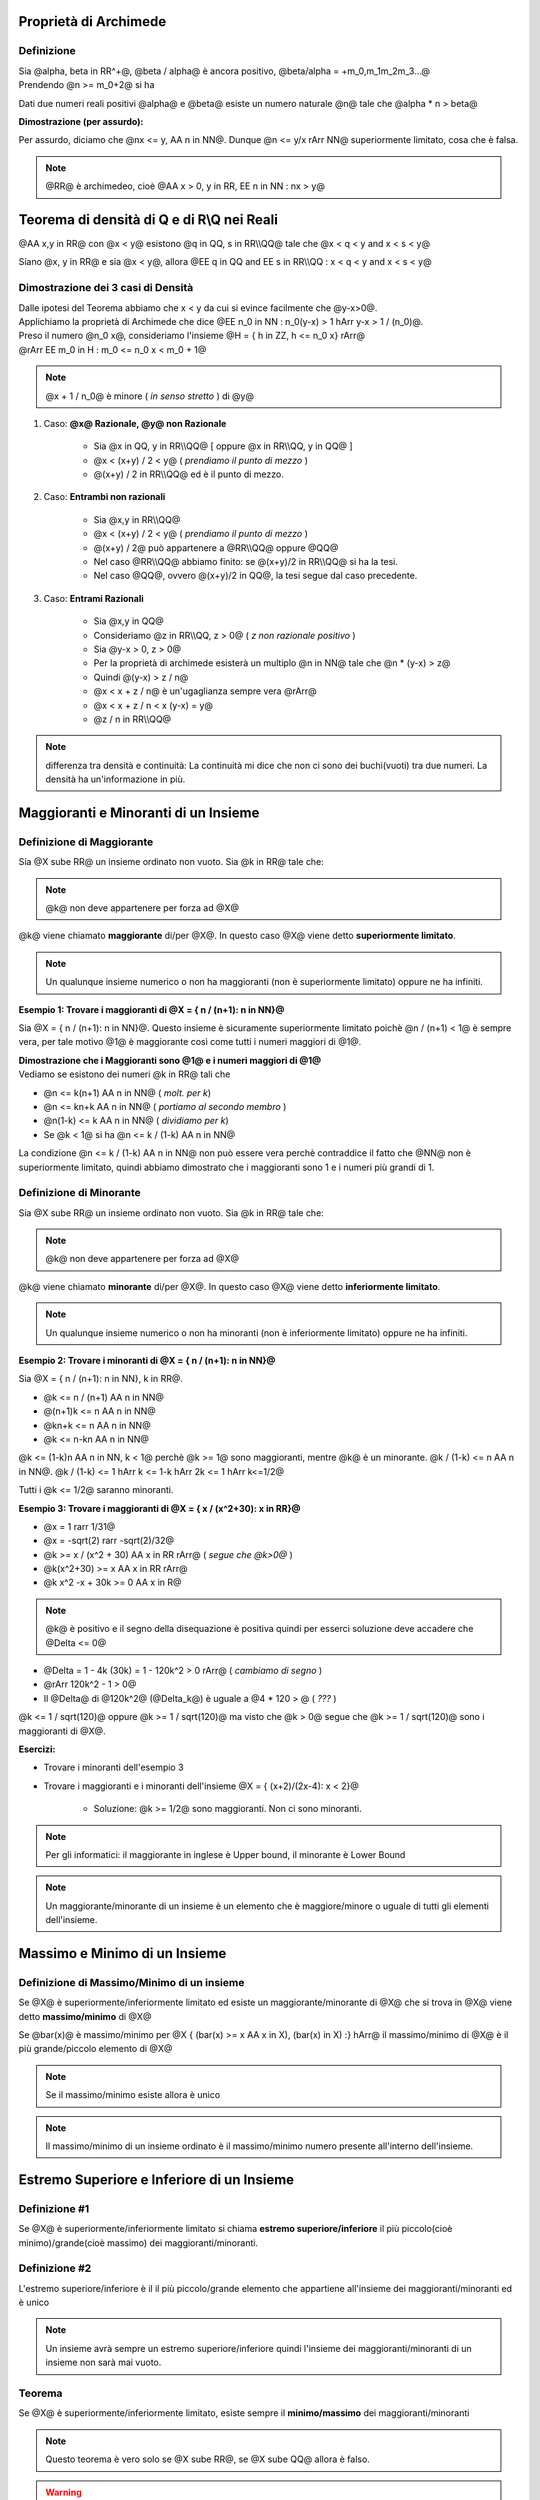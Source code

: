 .. role:: raw-html(raw)
   :format: html

.. role:: underline
    :class: underline

.. role:: strike
    :class: strike

***********************
Proprietà di Archimede
***********************
Definizione
===========
| Sia @alpha, beta in RR^+@, @beta / alpha@ è ancora positivo, @beta/alpha = +m_0,m_1m_2m_3...@
| Prendendo @n >= m_0+2@ si ha

.. centered:: @n > beta/alpha hArr alpha n > beta@

Dati due numeri reali positivi @alpha@ e @beta@ esiste un numero naturale @n@ tale che @alpha \* n > beta@

| **Dimostrazione (per assurdo):**

Per assurdo, diciamo che @nx <= y, AA n in NN@. Dunque @n <= y/x rArr NN@ superiormente limitato, cosa che è falsa.

.. note:: @RR@ è archimedeo, cioè @AA x > 0, y in RR, EE n in NN : nx > y@

*******************************************
Teorema di densità di Q e di R\\Q nei Reali
*******************************************
@AA x,y in RR@ con @x < y@ esistono @q in QQ, s in RR\\\\QQ@ tale che @x < q < y and x < s < y@

.. centered:: *Oppure*

Siano @x, y in RR@ e sia @x < y@, allora @EE q in QQ and EE s in RR\\\\QQ : x < q < y and x < s < y@

Dimostrazione dei 3 casi di Densità
====================================
| Dalle ipotesi del Teorema abbiamo che x < y da cui si evince facilmente che @y-x>0@.
| Applichiamo la proprietà di Archimede che dice @EE n_0 in NN : n_0(y-x) > 1 hArr y-x > 1 / (n_0)@.
| Preso il numero @n_0 x@, consideriamo l'insieme @H = { h in ZZ, h <= n_0 x} rArr@
| @rArr EE m_0 in H : m_0 <= n_0 x < m_0 + 1@

.. centered:: @x < (m_0 +1)/n_0 = m_0 / n_0 + 1 / n_0 <= x + 1 / n_0 < x + (y-x) = y@

.. note:: @x + 1 / n_0@ è minore ( *in senso stretto* ) di @y@

1. Caso: **@x@ Razionale, @y@ non Razionale**

    - Sia @x in QQ, y in RR\\\\QQ@ [ oppure @x in RR\\\\QQ, y in QQ@ ]
    - @x < (x+y) / 2 < y@ ( *prendiamo il punto di mezzo* )
    - @(x+y) / 2 in RR\\\\QQ@ ed è il punto di mezzo.

2. Caso: **Entrambi non razionali**

     - Sia @x,y in RR\\\\QQ@
     - @x < (x+y) / 2 < y@ ( *prendiamo il punto di mezzo* )
     - @(x+y) / 2@ può appartenere a @RR\\\\QQ@ oppure @QQ@
     - Nel caso @RR\\\\QQ@ abbiamo finito: se @(x+y)/2 in RR\\\\QQ@ si ha la tesi.
     - Nel caso @QQ@, ovvero @(x+y)/2 in QQ@, la tesi segue dal caso precedente.

3. Caso: **Entrami Razionali**

     - Sia @x,y in QQ@
     - Consideriamo @z in RR\\\\QQ, z > 0@ ( *z non razionale positivo* )
     - Sia @y-x > 0, z > 0@
     - Per la proprietà di archimede esisterà un multiplo @n in NN@ tale che @n \* (y-x) > z@
     - Quindi @(y-x) > z / n@
     - @x < x + z / n@ è un'ugaglianza sempre vera @rArr@
     - @x < x + z / n < x (y-x) = y@
     - @z / n in RR\\\\QQ@

.. note:: differenza tra densità e continuità: La continuità mi dice che non ci sono dei buchi(vuoti) tra due numeri. La densità ha un'informazione in più.

*************************************
Maggioranti e Minoranti di un Insieme
*************************************

Definizione di Maggiorante
===========================

Sia @X sube RR@ un insieme ordinato non vuoto. Sia @k in RR@ tale che:

.. centered:: @k >= x AA x in X@

.. note:: @k@ non deve appartenere per forza ad @X@

@k@ viene chiamato **maggiorante** di/per @X@. In questo caso @X@ viene detto **superiormente limitato**.

.. note:: Un qualunque insieme numerico o non ha maggioranti (non è superiormente limitato) oppure ne ha infiniti.

| **Esempio 1: Trovare i maggioranti di @X = { n / (n+1): n in NN}@**

Sia @X = { n / (n+1): n in NN}@. Questo insieme è sicuramente superiormente limitato poichè @n / (n+1) < 1@ è sempre vera, per tale motivo @1@ è maggiorante così come tutti i numeri maggiori di @1@.

| **Dimostrazione che i Maggioranti sono @1@ e i numeri maggiori di @1@**
| Vediamo se esistono dei numeri @k in RR@ tali che

.. centered:: @n / (n+1) <= k AA n in NN@

- @n <= k(n+1) AA n in NN@ ( *molt. per k*)
- @n <= kn+k AA n in NN@ ( *portiamo al secondo membro* )
- @n(1-k) <= k AA n in NN@ ( *dividiamo per k*)
- Se @k < 1@ si ha @n <= k / (1-k) AA n in NN@

La condizione @n <= k / (1-k) AA n in NN@ non può essere vera perchè contraddice il fatto che @NN@ non è superiormente limitato, quindi abbiamo dimostrato che i maggioranti sono 1 e i numeri più grandi di 1.


Definizione di Minorante
===========================

Sia @X sube RR@ un insieme ordinato non vuoto. Sia @k in RR@ tale che:

.. centered:: @k <= x AA x in X@

.. note:: @k@ non deve appartenere per forza ad @X@

@k@ viene chiamato **minorante** di/per @X@. In questo caso @X@ viene detto **inferiormente limitato**.

.. note:: Un qualunque insieme numerico o non ha minoranti (non è inferiormente limitato) oppure ne ha infiniti.

| **Esempio 2: Trovare i minoranti di @X = { n / (n+1): n in NN}@**

Sia @X = { n / (n+1): n in NN}, k in RR@.

- @k <= n / (n+1) AA n in NN@
- @(n+1)k <= n AA n in NN@
- @kn+k <= n AA n in NN@
- @k <= n-kn AA n in NN@

@k <= (1-k)n AA n in NN, k < 1@ perchè @k >= 1@ sono maggioranti, mentre @k@ è un minorante. @k / (1-k) <= n AA n in NN@. @k / (1-k) <= 1 hArr k <= 1-k hArr 2k <= 1 hArr k<=1/2@

Tutti i @k <= 1/2@ saranno minoranti.

| **Esempio 3: Trovare i maggioranti di @X = { x / (x^2+30): x in RR}@**

- @x = 1 rarr 1/31@
- @x = -sqrt(2) rarr -sqrt(2)/32@
- @k >= x / (x^2 + 30) AA x in RR rArr@ ( *segue che @k>0@* )
- @k(x^2+30) >= x AA x in RR rArr@
- @k x^2 -x + 30k >= 0 AA x in R@

.. note:: @k@ è positivo e il segno della disequazione è positiva quindi per esserci soluzione deve accadere che @Delta <= 0@

- @Delta = 1 - 4k (30k) = 1 - 120k^2 > 0 rArr@ ( *cambiamo di segno* )
- @rArr 120k^2 - 1 > 0@
- Il @Delta@ di @120k^2@ (@Delta_k@) è uguale a @4 \* 120 > @  ( *???* )

@k <= 1 / sqrt(120)@ oppure @k >= 1 / sqrt(120)@ ma visto che @k > 0@ segue che @k >= 1 / sqrt(120)@ sono i maggioranti di @X@.

**Esercizi:**

- Trovare i minoranti dell'esempio 3
- Trovare i maggioranti e i minoranti dell'insieme @X = { (x+2)/(2x-4): x < 2}@

    + Soluzione: @k >= 1/2@ sono maggioranti. Non ci sono minoranti.

.. note:: Per gli informatici: il maggiorante in inglese è Upper bound, il minorante è Lower Bound

.. note:: Un maggiorante/minorante di un insieme è un elemento che è maggiore/minore o uguale di tutti gli elementi dell'insieme.


******************************
Massimo e Minimo di un Insieme
******************************

Definizione di Massimo/Minimo di un insieme
============================================

Se @X@ è superiormente/inferiormente limitato ed esiste un maggiorante/minorante di @X@ che si trova in @X@ viene detto **massimo/minimo** di @X@

Se @bar(x)@ è massimo/minimo per @X { (bar(x) >= x AA x in X), (bar(x) in X) :} hArr@ il massimo/minimo di @X@ è il più grande/piccolo elemento di @X@

.. note:: Se il massimo/minimo esiste allora è unico

.. note:: Il massimo/minimo di un insieme ordinato è il massimo/minimo numero presente all'interno dell'insieme.


*******************************************
Estremo Superiore e Inferiore di un Insieme
*******************************************

Definizione #1
==============

Se @X@ è superiormente/inferiormente limitato si chiama **estremo superiore/inferiore** il più piccolo(cioè minimo)/grande(cioè massimo) dei maggioranti/minoranti.

Definizione #2
==============
L'estremo superiore/inferiore è il il più piccolo/grande elemento che appartiene all'insieme dei maggioranti/minoranti ed è unico

.. note:: Un insieme avrà sempre un estremo superiore/inferiore quindi l'insieme dei maggioranti/minoranti di un insieme non sarà mai vuoto.

Teorema
=======

Se @X@ è superiormente/inferiormente limitato, esiste sempre il **minimo/massimo** dei maggioranti/minoranti

.. note:: Questo teorema è vero solo se @X sube RR@, se @X sube QQ@ allora è falso.

.. warning:: La ragione principale che ha portato all'introduzione dei Reali è che essi costituiscono uno spazio "senza buchi". Più precisamente, i reali sono uno spazio metrico completo. La completezza può essere espressa in vari modi, tutti equivalenti all'assioma di Dedekind. l'insieme @QQ@ non può essere definito completo.